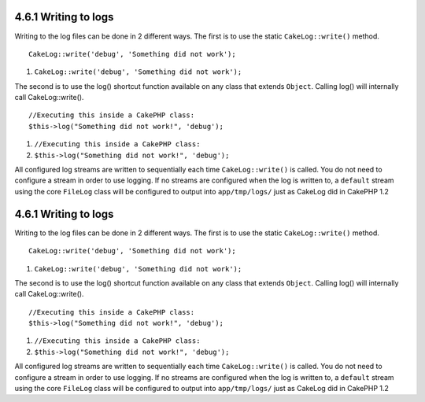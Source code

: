 4.6.1 Writing to logs
---------------------

Writing to the log files can be done in 2 different ways. The first
is to use the static ``CakeLog::write()`` method.

::

    CakeLog::write('debug', 'Something did not work');


#. ``CakeLog::write('debug', 'Something did not work');``

The second is to use the log() shortcut function available on any
class that extends ``Object``. Calling log() will internally call
CakeLog::write().

::

    //Executing this inside a CakePHP class:
    $this->log("Something did not work!", 'debug');


#. ``//Executing this inside a CakePHP class:``
#. ``$this->log("Something did not work!", 'debug');``

All configured log streams are written to sequentially each time
``CakeLog::write()`` is called. You do not need to configure a
stream in order to use logging. If no streams are configured when
the log is written to, a ``default`` stream using the core
``FileLog`` class will be configured to output into
``app/tmp/logs/`` just as CakeLog did in CakePHP 1.2

4.6.1 Writing to logs
---------------------

Writing to the log files can be done in 2 different ways. The first
is to use the static ``CakeLog::write()`` method.

::

    CakeLog::write('debug', 'Something did not work');


#. ``CakeLog::write('debug', 'Something did not work');``

The second is to use the log() shortcut function available on any
class that extends ``Object``. Calling log() will internally call
CakeLog::write().

::

    //Executing this inside a CakePHP class:
    $this->log("Something did not work!", 'debug');


#. ``//Executing this inside a CakePHP class:``
#. ``$this->log("Something did not work!", 'debug');``

All configured log streams are written to sequentially each time
``CakeLog::write()`` is called. You do not need to configure a
stream in order to use logging. If no streams are configured when
the log is written to, a ``default`` stream using the core
``FileLog`` class will be configured to output into
``app/tmp/logs/`` just as CakeLog did in CakePHP 1.2
